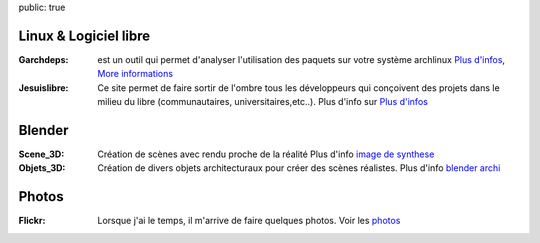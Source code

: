 public: true

Linux & Logiciel libre
----------------------

:Garchdeps: est un outil qui permet d'analyser l'utilisation des paquets sur votre système archlinux
            `Plus d'infos </projets/garchdeps>`__, `More informations </projets/garchdeps-en>`__
:Jesuislibre: Ce site permet de faire sortir de l'ombre tous les développeurs qui conçoivent des projets dans le milieu du libre (communautaires, universitaires,etc..).
            Plus d'info sur `Plus d'infos <http://www.jesuislibre.org>`__

Blender
-------
:Scene_3D: Création de scènes avec rendu proche de la réalité
            Plus d'info `image de synthese`_

:Objets_3D: Création de divers objets architecturaux pour créer des scènes réalistes.
            Plus d'info `blender archi`_

Photos
------

:Flickr: Lorsque j'ai le temps, il m'arrive de faire quelques photos.
         Voir les `photos`_


.. _garchdeps: /projets/garchdeps
.. _jesuislibre: http://www.jesuislibre.org
.. _photos: http://www.flickr.com/photos/b_adele/
.. _blender archi: http://blender-archi.tuxfamily.org/User:B_adele
.. _image de synthese: http://www.flickr.com/photos/b_adele/sets/72157604615789600/with/8011468781/

